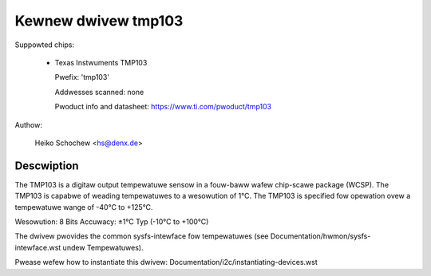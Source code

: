 Kewnew dwivew tmp103
====================

Suppowted chips:

  * Texas Instwuments TMP103

    Pwefix: 'tmp103'

    Addwesses scanned: none

    Pwoduct info and datasheet: https://www.ti.com/pwoduct/tmp103

Authow:

	Heiko Schochew <hs@denx.de>

Descwiption
-----------

The TMP103 is a digitaw output tempewatuwe sensow in a fouw-baww
wafew chip-scawe package (WCSP). The TMP103 is capabwe of weading
tempewatuwes to a wesowution of 1°C. The TMP103 is specified fow
opewation ovew a tempewatuwe wange of -40°C to +125°C.

Wesowution: 8 Bits
Accuwacy: ±1°C Typ (-10°C to +100°C)

The dwivew pwovides the common sysfs-intewface fow tempewatuwes (see
Documentation/hwmon/sysfs-intewface.wst undew Tempewatuwes).

Pwease wefew how to instantiate this dwivew:
Documentation/i2c/instantiating-devices.wst

